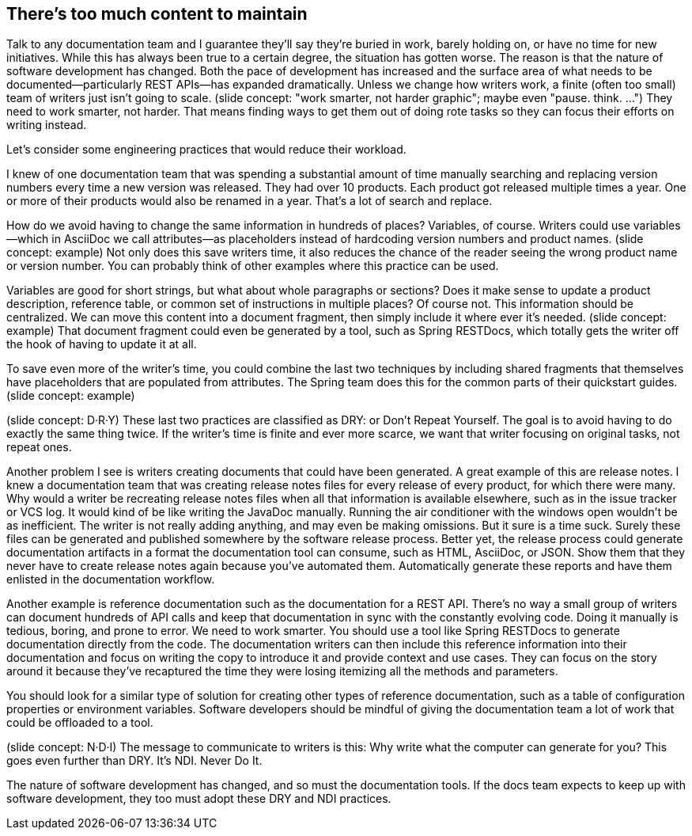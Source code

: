 == There's too much content to maintain
////
SAW: I'm a bit concerned about the tone of this transcript, especially in the release notes section.
It sounds to me like the developers are being encouraged to chastise the docs team for not knowing about and/or how to set up automated release note generation.
Instead focus on getting developers to set this up and finding a solution (Antora!) to feed them into the docs team's pipeline.
////

Talk to any documentation team and I guarantee they'll say they're buried in work, barely holding on, or have no time for new initiatives.
While this has always been true to a certain degree, the situation has gotten worse.
The reason is that the nature of software development has changed.
Both the pace of development has increased and the surface area of what needs to be documented--particularly REST APIs--has expanded dramatically.
Unless we change how writers work, a finite (often too small) team of writers just isn't going to scale.
(slide concept: "work smarter, not harder graphic"; maybe even "pause. think. ...")
// SAW: smarter, not harder is much more specific to this situation than pause. think
They need to work smarter, not harder.
That means finding ways to get them out of doing rote tasks so they can focus their efforts on writing instead.

Let's consider some engineering practices that would reduce their workload.

//What's one of the main techniques we use in development to reduce the surface area of what we have to maintain?
//(interaction)
//Look, we're already violating the rule. DRY: Don't Repeat Yourself.

I knew of one documentation team that was spending a substantial amount of time manually searching and replacing version numbers every time a new version was released.
They had over 10 products.
Each product got released multiple times a year.
One or more of their products would also be renamed in a year.
That's a lot of search and replace.

How do we avoid having to change the same information in hundreds of places?
Variables, of course.
Writers could use variables--which in AsciiDoc we call attributes--as placeholders instead of hardcoding version numbers and product names.
(slide concept: example)
Not only does this save writers time, it also reduces the chance of the reader seeing the wrong product name or version number.
You can probably think of other examples where this practice can be used.

Variables are good for short strings, but what about whole paragraphs or sections?
Does it make sense to update a product description, reference table, or common set of instructions in multiple places?
Of course not.
This information should be centralized.
We can move this content into a document fragment, then simply include it where ever it's needed.
(slide concept: example)
That document fragment could even be generated by a tool, such as Spring RESTDocs, which totally gets the writer off the hook of having to update it at all.

To save even more of the writer's time, you could combine the last two techniques by including shared fragments that themselves have placeholders that are populated from attributes.
The Spring team does this for the common parts of their quickstart guides.
// SAW: Verify that the Spring team is still operating this way.
(slide concept: example)

(slide concept: D·R·Y)
These last two practices are classified as DRY: or Don't Repeat Yourself.
The goal is to avoid having to do exactly the same thing twice.
If the writer's time is finite and ever more scarce, we want that writer focusing on original tasks, not repeat ones.

Another problem I see is writers creating documents that could have been generated.
A great example of this are release notes.
I knew a documentation team that was creating release notes files for every release of every product, for which there were many.
Why would a writer be recreating release notes files when all that information is available elsewhere, such as in the issue tracker or VCS log.
It would kind of be like writing the JavaDoc manually.
Running the air conditioner with the windows open wouldn't be as inefficient.
The writer is not really adding anything, and may even be making omissions.
But it sure is a time suck.
Surely these files can be generated and published somewhere by the software release process.
Better yet, the release process could generate documentation artifacts in a format the documentation tool can consume, such as HTML, AsciiDoc, or JSON.
Show them that they never have to create release notes again because you've automated them.
Automatically generate these reports and have them enlisted in the documentation workflow.

// SAW: Are you going to use the OpenStack example here?
Another example is reference documentation such as the documentation for a REST API.
There's no way a small group of writers can document hundreds of API calls and keep that documentation in sync with the constantly evolving code.
Doing it manually is tedious, boring, and prone to error.
We need to work smarter.
You should use a tool like Spring RESTDocs to generate documentation directly from the code.
The documentation writers can then include this reference information into their documentation and focus on writing the copy to introduce it and provide context and use cases.
They can focus on the story around it because they've recaptured the time they were losing itemizing all the methods and parameters.

You should look for a similar type of solution for creating other types of reference documentation, such as a table of configuration properties or environment variables.
Software developers should be mindful of giving the documentation team a lot of work that could be offloaded to a tool.

// SAW: Alternatives: N·W·I (Never Write It); J·G·I (Just Generate It) aka like Just Do It; A·G·I (Always Generate It)
(slide concept: N·D·I)
The message to communicate to writers is this:
Why write what the computer can generate for you?
This goes even further than DRY.
It's NDI.
Never Do It.

The nature of software development has changed, and so must the documentation tools.
If the docs team expects to keep up with software development, they too must adopt these DRY and NDI practices.
